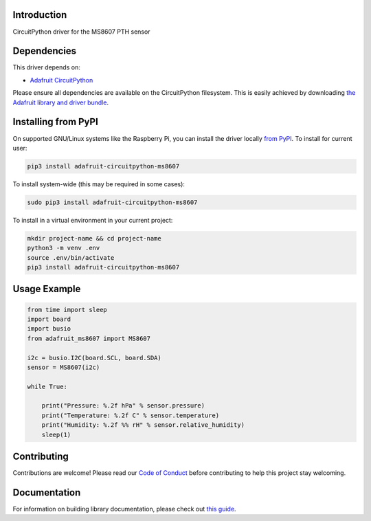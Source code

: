 Introduction
============

.. image:: https://readthedocs.org/projects/adafruit-circuitpython-ms8607/badge/?version=latest
    :target: https://circuitpython.readthedocs.io/projects/ms8607/en/latest/
    :alt: Documentation Status

.. image:: https://img.shields.io/discord/327254708534116352.svg
    :target: https://adafru.it/discord
    :alt: Discord

.. image:: https://github.com/adafruit/Adafruit_CircuitPython_MS8607/workflows/Build%20CI/badge.svg
    :target: https://github.com/adafruit/Adafruit_CircuitPython_MS8607/actions
    :alt: Build Status

.. image:: https://img.shields.io/badge/code%20style-black-000000.svg
    :target: https://github.com/psf/black
    :alt: Code Style: Black

CircuitPython driver for the MS8607 PTH sensor


Dependencies
=============
This driver depends on:

* `Adafruit CircuitPython <https://github.com/adafruit/circuitpython>`_

Please ensure all dependencies are available on the CircuitPython filesystem.
This is easily achieved by downloading
`the Adafruit library and driver bundle <https://circuitpython.org/libraries>`_.

Installing from PyPI
=====================

On supported GNU/Linux systems like the Raspberry Pi, you can install the driver locally `from
PyPI <https://pypi.org/project/adafruit-circuitpython-ms8607/>`_. To install for current user:

.. code-block:: shell

    pip3 install adafruit-circuitpython-ms8607

To install system-wide (this may be required in some cases):

.. code-block:: shell

    sudo pip3 install adafruit-circuitpython-ms8607

To install in a virtual environment in your current project:

.. code-block:: shell

    mkdir project-name && cd project-name
    python3 -m venv .env
    source .env/bin/activate
    pip3 install adafruit-circuitpython-ms8607

Usage Example
=============

.. code-block:: python3

    from time import sleep
    import board
    import busio
    from adafruit_ms8607 import MS8607

    i2c = busio.I2C(board.SCL, board.SDA)
    sensor = MS8607(i2c)

    while True:

        print("Pressure: %.2f hPa" % sensor.pressure)
        print("Temperature: %.2f C" % sensor.temperature)
        print("Humidity: %.2f %% rH" % sensor.relative_humidity)
        sleep(1)



Contributing
============

Contributions are welcome! Please read our `Code of Conduct
<https://github.com/adafruit/Adafruit_CircuitPython_MS8607/blob/master/CODE_OF_CONDUCT.md>`_
before contributing to help this project stay welcoming.

Documentation
=============

For information on building library documentation, please check out `this guide <https://learn.adafruit.com/creating-and-sharing-a-circuitpython-library/sharing-our-docs-on-readthedocs#sphinx-5-1>`_.
